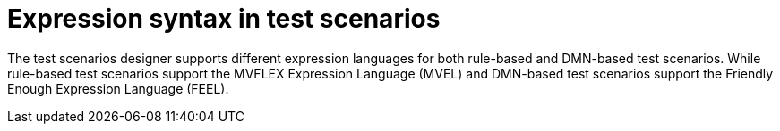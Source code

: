 [id='test-designer-expressions-syntax-intro-ref']
= Expression syntax in test scenarios

The test scenarios designer supports different expression languages for both rule-based and DMN-based test scenarios. While rule-based test scenarios support the MVFLEX Expression Language (MVEL) and DMN-based test scenarios support the Friendly Enough Expression Language (FEEL).
